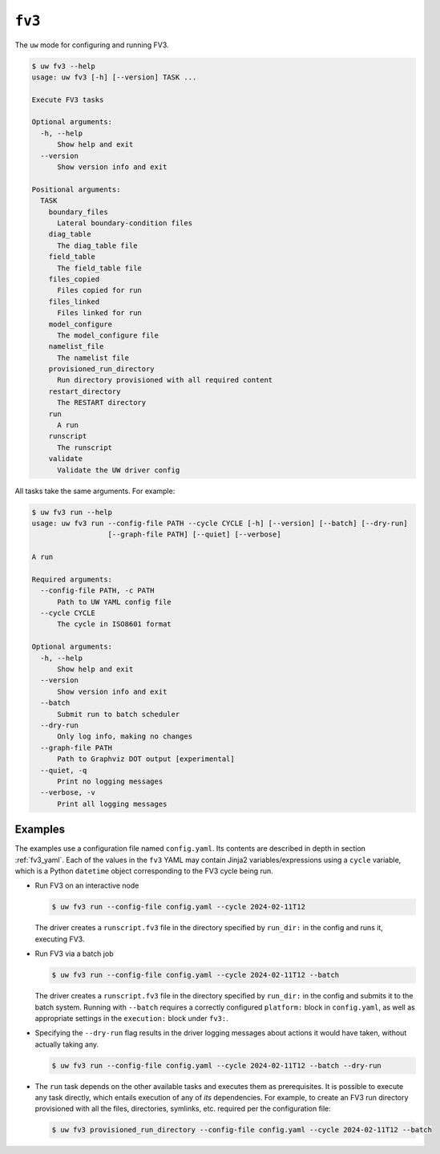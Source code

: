 ``fv3``
=======

The ``uw`` mode for configuring and running FV3.

.. code-block:: text

   $ uw fv3 --help
   usage: uw fv3 [-h] [--version] TASK ...

   Execute FV3 tasks

   Optional arguments:
     -h, --help
         Show help and exit
     --version
         Show version info and exit

   Positional arguments:
     TASK
       boundary_files
         Lateral boundary-condition files
       diag_table
         The diag_table file
       field_table
         The field_table file
       files_copied
         Files copied for run
       files_linked
         Files linked for run
       model_configure
         The model_configure file
       namelist_file
         The namelist file
       provisioned_run_directory
         Run directory provisioned with all required content
       restart_directory
         The RESTART directory
       run
         A run
       runscript
         The runscript
       validate
         Validate the UW driver config

All tasks take the same arguments. For example:

.. code-block:: text

   $ uw fv3 run --help
   usage: uw fv3 run --config-file PATH --cycle CYCLE [-h] [--version] [--batch] [--dry-run]
                     [--graph-file PATH] [--quiet] [--verbose]

   A run

   Required arguments:
     --config-file PATH, -c PATH
         Path to UW YAML config file
     --cycle CYCLE
         The cycle in ISO8601 format

   Optional arguments:
     -h, --help
         Show help and exit
     --version
         Show version info and exit
     --batch
         Submit run to batch scheduler
     --dry-run
         Only log info, making no changes
     --graph-file PATH
         Path to Graphviz DOT output [experimental]
     --quiet, -q
         Print no logging messages
     --verbose, -v
         Print all logging messages

Examples
^^^^^^^^

The examples use a configuration file named ``config.yaml``. Its contents are described in depth in section :ref:`fv3_yaml`. Each of the values in the ``fv3`` YAML may contain Jinja2 variables/expressions using a ``cycle`` variable, which is a Python ``datetime`` object corresponding to the FV3 cycle being run.

* Run FV3 on an interactive node

  .. code-block:: text

     $ uw fv3 run --config-file config.yaml --cycle 2024-02-11T12

  The driver creates a ``runscript.fv3`` file in the directory specified by ``run_dir:`` in the config and runs it, executing FV3.

* Run FV3 via a batch job

  .. code-block:: text

     $ uw fv3 run --config-file config.yaml --cycle 2024-02-11T12 --batch

  The driver creates a ``runscript.fv3`` file in the directory specified by ``run_dir:`` in the config and submits it to the batch system. Running with ``--batch`` requires a correctly configured ``platform:`` block in ``config.yaml``, as well as appropriate settings in the ``execution:`` block under ``fv3:``.

* Specifying the ``--dry-run`` flag results in the driver logging messages about actions it would have taken, without actually taking any.

  .. code-block:: text

     $ uw fv3 run --config-file config.yaml --cycle 2024-02-11T12 --batch --dry-run

* The ``run`` task depends on the other available tasks and executes them as prerequisites. It is possible to execute any task directly, which entails execution of any of *its* dependencies. For example, to create an FV3 run directory provisioned with all the files, directories, symlinks, etc. required per the configuration file:

  .. code-block:: text

     $ uw fv3 provisioned_run_directory --config-file config.yaml --cycle 2024-02-11T12 --batch
